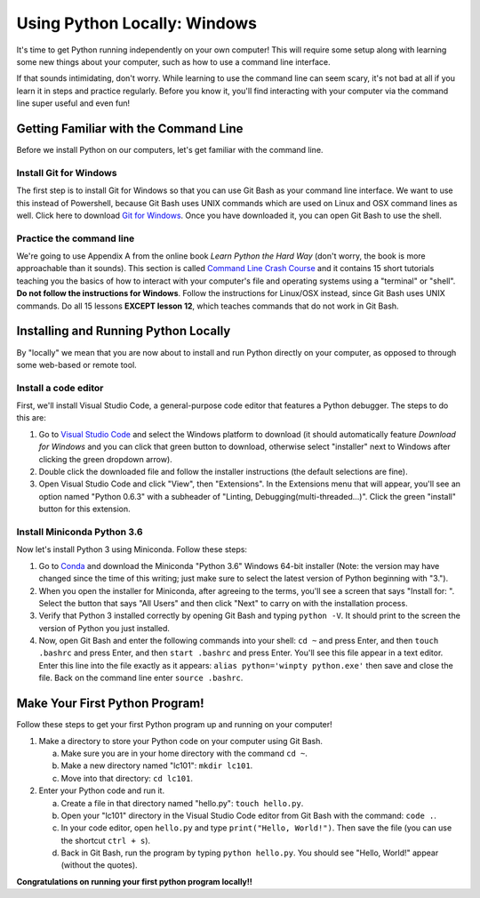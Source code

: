 Using Python Locally: Windows
-----------------------------

It's time to get Python running independently on your own computer! This will require some setup along with learning some new things about your computer, such as how to use a command line interface.

If that sounds intimidating, don't worry. While learning to use the command line can seem scary, it's not bad at all if you learn it in steps and practice regularly. Before you know it, you'll find interacting with your computer via the command line super useful and even fun!

Getting Familiar with the Command Line
======================================

Before we install Python on our computers, let's get familiar with the command line.

Install Git for Windows
***********************

The first step is to install Git for Windows so that you can use Git Bash as your command line interface. We want to use this instead of Powershell, because Git Bash uses UNIX commands which are used on Linux and OSX command lines as well. Click here to download `Git for Windows`_. Once you have downloaded it, you can open Git Bash to use the shell.

Practice the command line
*************************

We're going to use Appendix A from the online book *Learn Python the Hard Way* (don't worry, the book is more approachable than it sounds). This section is called `Command Line Crash Course`_ and it contains 15 short tutorials teaching you the basics of how to interact with your computer's file and operating systems using a "terminal" or "shell". **Do not follow the instructions for Windows**. Follow the instructions for Linux/OSX instead, since Git Bash uses UNIX commands. Do all 15 lessons **EXCEPT lesson 12**, which teaches commands that do not work in Git Bash.

Installing and Running Python Locally
=====================================

By "locally" we mean that you are now about to install and run Python directly on your computer, as opposed to through some web-based or remote tool.

Install a code editor
*********************

First, we'll install Visual Studio Code, a general-purpose code editor that features a Python debugger. The steps to do this are:

1. Go to `Visual Studio Code`_ and select the Windows platform to download (it should automatically feature *Download for Windows* and you can click that green button to download, otherwise select "installer" next to Windows after clicking the green dropdown arrow).
#. Double click the downloaded file and follow the installer instructions (the default selections are fine).
#. Open Visual Studio Code and click "View", then "Extensions". In the Extensions menu that will appear, you'll see an option named "Python 0.6.3" with a subheader of "Linting, Debugging(multi-threaded...)". Click the green "install" button for this extension.

Install Miniconda Python 3.6
****************************

Now let's install Python 3 using Miniconda. Follow these steps:

1. Go to Conda_ and download the Miniconda "Python 3.6" Windows 64-bit installer (Note: the version may have changed since the time of this writing; just make sure to select the latest version of Python beginning with "3.").
#. When you open the installer for Miniconda, after agreeing to the terms, you'll see a screen that says "Install for: ". Select the button that says "All Users" and then click "Next" to carry on with the installation process.
#. Verify that Python 3 installed correctly by opening Git Bash and typing ``python -V``. It should print to the screen the version of Python you just installed.
#. Now, open Git Bash and enter the following commands into your shell: ``cd ~`` and press Enter, and then ``touch .bashrc`` and press Enter, and then ``start .bashrc`` and press Enter. You'll see this file appear in a text editor. Enter this line into the file exactly as it appears: ``alias python='winpty python.exe'`` then save and close the file. Back on the command line enter ``source .bashrc``.

Make Your First Python Program!
===============================

Follow these steps to get your first Python program up and running on your computer!

1. Make a directory to store your Python code on your computer using Git Bash.

   a) Make sure you are in your home directory with the command ``cd ~``.
   #) Make a new directory named "lc101": ``mkdir lc101``.
   #) Move into that directory: ``cd lc101``.

#. Enter your Python code and run it.

   a. Create a file in that directory named "hello.py": ``touch hello.py``.
   #. Open your "lc101" directory in the Visual Studio Code editor from Git Bash with the command: ``code .``.
   #. In your code editor, open ``hello.py`` and type ``print("Hello, World!")``. Then save the file (you can use the shortcut ``ctrl + s``).
   #. Back in Git Bash, run the program by typing ``python hello.py``. You should see "Hello, World!" appear (without the quotes).

**Congratulations on running your first python program locally!!**

.. _Git for Windows: https://git-for-windows.github.io
.. _Command Line Crash Course: http://learnpythonthehardway.org/book/appendixa.html
.. _Visual Studio Code: https://code.visualstudio.com
.. _Conda: https://conda.io/miniconda.html
